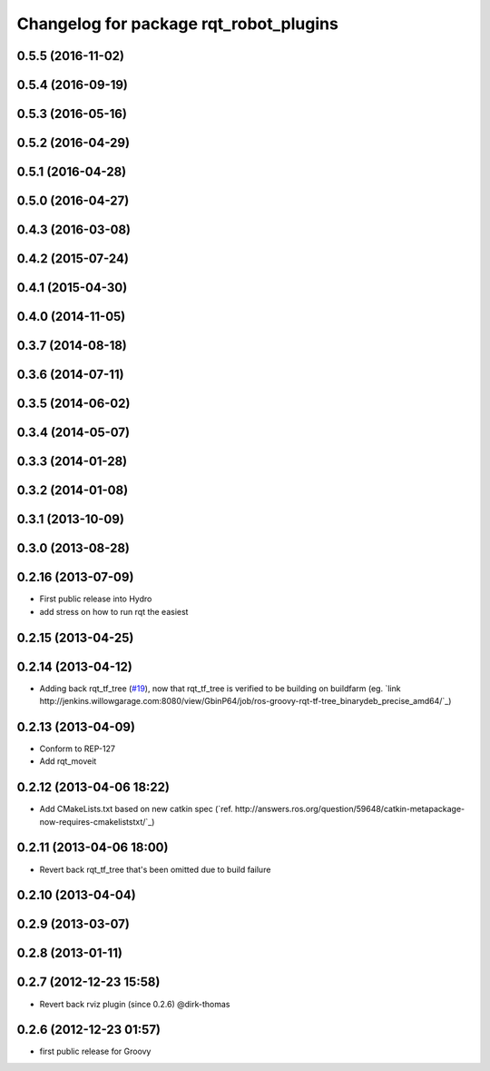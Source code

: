^^^^^^^^^^^^^^^^^^^^^^^^^^^^^^^^^^^^^^^
Changelog for package rqt_robot_plugins
^^^^^^^^^^^^^^^^^^^^^^^^^^^^^^^^^^^^^^^

0.5.5 (2016-11-02)
------------------

0.5.4 (2016-09-19)
------------------

0.5.3 (2016-05-16)
------------------

0.5.2 (2016-04-29)
------------------

0.5.1 (2016-04-28)
------------------

0.5.0 (2016-04-27)
------------------

0.4.3 (2016-03-08)
------------------

0.4.2 (2015-07-24)
------------------

0.4.1 (2015-04-30)
------------------

0.4.0 (2014-11-05)
------------------

0.3.7 (2014-08-18)
------------------

0.3.6 (2014-07-11)
------------------

0.3.5 (2014-06-02)
------------------

0.3.4 (2014-05-07)
------------------

0.3.3 (2014-01-28)
------------------

0.3.2 (2014-01-08)
------------------

0.3.1 (2013-10-09)
------------------

0.3.0 (2013-08-28)
------------------

0.2.16 (2013-07-09)
-------------------
* First public release into Hydro
* add stress on how to run rqt the easiest

0.2.15 (2013-04-25)
-------------------

0.2.14 (2013-04-12)
-------------------
* Adding back rqt_tf_tree (`#19 <https://github.com/130s/rqt_robot_plugins/issues/19>`_), now that rqt_tf_tree is verified to be building on buildfarm (eg. `link http://jenkins.willowgarage.com:8080/view/GbinP64/job/ros-groovy-rqt-tf-tree_binarydeb_precise_amd64/`_)

0.2.13 (2013-04-09)
-------------------
* Conform to REP-127
* Add rqt_moveit

0.2.12 (2013-04-06 18:22)
-------------------------
* Add CMakeLists.txt based on new catkin spec (`ref. http://answers.ros.org/question/59648/catkin-metapackage-now-requires-cmakeliststxt/`_)

0.2.11 (2013-04-06 18:00)
-------------------------
* Revert back rqt_tf_tree that's been omitted due to build failure

0.2.10 (2013-04-04)
-------------------

0.2.9 (2013-03-07)
------------------

0.2.8 (2013-01-11)
------------------

0.2.7 (2012-12-23 15:58)
------------------------
* Revert back rviz plugin (since 0.2.6) @dirk-thomas

0.2.6 (2012-12-23 01:57)
------------------------
* first public release for Groovy
